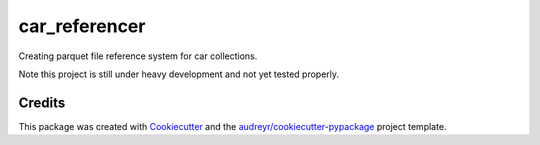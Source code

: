 ==============
car_referencer
==============


.. image:: https://img.shields.io/pypi/v/car_referencer.svg
        :target: https://pypi.python.org/pypi/car_referencer

.. image:: https://img.shields.io/travis/observingClouds/car_referencer.svg
        :target: https://travis-ci.com/observingClouds/car_referencer

.. image:: https://readthedocs.org/projects/car-referencer/badge/?version=latest
        :target: https://car-referencer.readthedocs.io/en/latest/?version=latest
        :alt: Documentation Status




Creating parquet file reference system for car collections.


Note this project is still under heavy development and not yet tested properly.


Credits
-------

This package was created with Cookiecutter_ and the `audreyr/cookiecutter-pypackage`_ project template.

.. _Cookiecutter: https://github.com/audreyr/cookiecutter
.. _`audreyr/cookiecutter-pypackage`: https://github.com/audreyr/cookiecutter-pypackage
